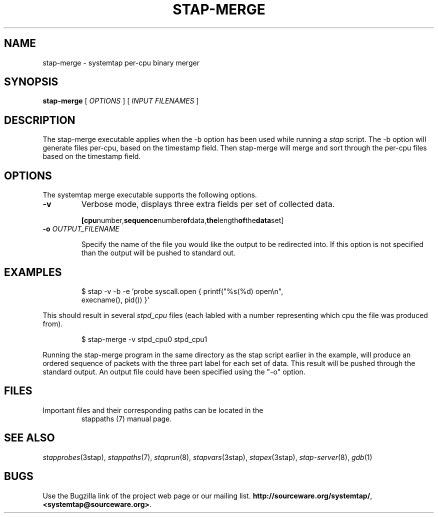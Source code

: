 .\" -*- nroff -*-
.TH STAP\-MERGE 1
.SH NAME
stap\-merge \- systemtap per-cpu binary merger

.\" macros
.\" do not nest SAMPLEs
.de SAMPLE
.br

.nr oldin \\n(.i
.RS
.nf
.nh
..
.de ESAMPLE
.hy
.fi
.RE
.in \\n[oldin]u

..

.SH SYNOPSIS

.br
.B stap\-merge
[
.I OPTIONS
]
[
.I INPUT FILENAMES
]

.SH DESCRIPTION

The stap\-merge executable applies when the \-b option has been used 
while running a 
.IR stap 
script.  The \-b option will generate files 
per\-cpu, based on the timestamp field. Then stap\-merge will 
merge and sort through the per-cpu files based on the timestamp
field.

.SH OPTIONS

The systemtap merge executable supports the following options.
.TP
.B \-v
Verbose mode, displays three extra fields per set of collected data.
.SAMPLE
.BR [cpu number, sequence number of data, the length of the data set]
.ESAMPLE
.TP
.BI \-o " OUTPUT_FILENAME"

Specify the name of the file you would like the output to be 
redirected into.  If this option is not specified than the
output will be pushed to standard out.

.SH EXAMPLES
.SAMPLE
$ stap \-v \-b \-e 'probe syscall.open { printf("%s(%d) open\\n",
execname(), pid()) }' 

.ESAMPLE

This should result in several
.I stpd_cpu
files (each labled with a number 
representing which cpu the file was produced from).

.SAMPLE
$ stap\-merge \-v stpd_cpu0 stpd_cpu1

.ESAMPLE

Running the stap\-merge program in the same directory as the stap 
script earlier in the example, will produce an ordered sequence of 
packets with the three part label for each set of data.  This
result will be pushed through the standard output.  An output file 
could have been specified using the "\-o" option.

.SH FILES

.TP
Important files and their corresponding paths can be located in the 
stappaths (7) manual page.

.SH SEE ALSO
.IR stapprobes (3stap),
.IR stappaths (7),
.IR staprun (8),
.IR stapvars (3stap),
.IR stapex (3stap),
.IR stap\-server (8),
.IR gdb (1)

.SH BUGS
Use the Bugzilla link of the project web page or our mailing list.
.nh
.BR http://sourceware.org/systemtap/ , <systemtap@sourceware.org> .
.hy

